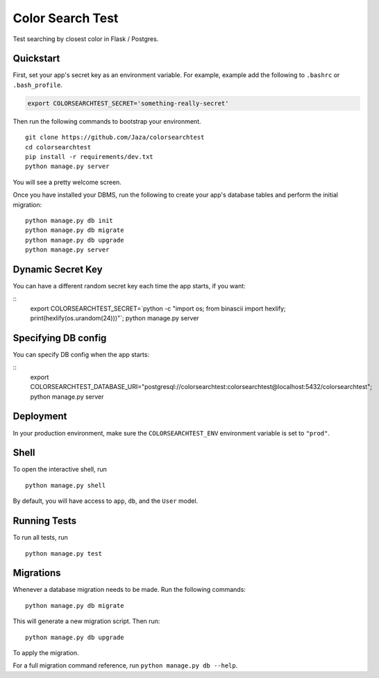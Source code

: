 Color Search Test
=================

Test searching by closest color in Flask / Postgres.


Quickstart
----------

First, set your app's secret key as an environment variable. For example, example add the following to ``.bashrc`` or ``.bash_profile``.

.. code-block:: bash

    export COLORSEARCHTEST_SECRET='something-really-secret'


Then run the following commands to bootstrap your environment.


::

    git clone https://github.com/Jaza/colorsearchtest
    cd colorsearchtest
    pip install -r requirements/dev.txt
    python manage.py server

You will see a pretty welcome screen.

Once you have installed your DBMS, run the following to create your app's database tables and perform the initial migration:

::

    python manage.py db init
    python manage.py db migrate
    python manage.py db upgrade
    python manage.py server


Dynamic Secret Key
------------------

You can have a different random secret key each time the app starts,
if you want:

::
    export COLORSEARCHTEST_SECRET=`python -c "import os; from binascii import hexlify; print(hexlify(os.urandom(24)))"`; python manage.py server


Specifying DB config
--------------------

You can specify DB config when the app starts:

::
    export COLORSEARCHTEST_DATABASE_URI="postgresql://colorsearchtest:colorsearchtest@localhost:5432/colorsearchtest"; python manage.py server


Deployment
----------

In your production environment, make sure the ``COLORSEARCHTEST_ENV`` environment variable is set to ``"prod"``.


Shell
-----

To open the interactive shell, run ::

    python manage.py shell

By default, you will have access to ``app``, ``db``, and the ``User`` model.


Running Tests
-------------

To run all tests, run ::

    python manage.py test


Migrations
----------

Whenever a database migration needs to be made. Run the following commands:
::

    python manage.py db migrate

This will generate a new migration script. Then run:
::

    python manage.py db upgrade

To apply the migration.

For a full migration command reference, run ``python manage.py db --help``.
